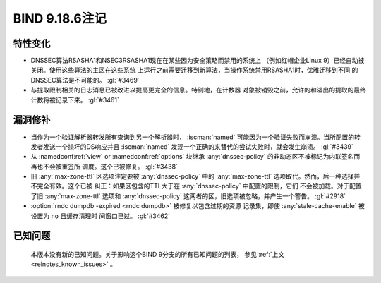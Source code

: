 .. Copyright (C) Internet Systems Consortium, Inc. ("ISC")
..
.. SPDX-License-Identifier: MPL-2.0
..
.. This Source Code Form is subject to the terms of the Mozilla Public
.. License, v. 2.0.  If a copy of the MPL was not distributed with this
.. file, you can obtain one at https://mozilla.org/MPL/2.0/.
..
.. See the COPYRIGHT file distributed with this work for additional
.. information regarding copyright ownership.

BIND 9.18.6注记
---------------

特性变化
~~~~~~~~

- DNSSEC算法RSASHA1和NSEC3RSASHA1现在在某些因为安全策略而禁用的系统上
  （例如红帽企业Linux 9）已经自动被关闭。使用这些算法的主区在这些系统
  上运行之前需要迁移到新算法，当操作系统禁用RSASHA1时，优雅迁移到不同
  的DNSSEC算法是不可能的。 :gl:`#3469`

- 与提取限制相关的日志消息已被改进以提高更完全的信息。特别地，在计数器
  对象被销毁之前，允许的和溢出的提取的最终计数将被记录下来。
  :gl:`#3461`

漏洞修补
~~~~~~~~

- 当作为一个验证解析器转发所有查询到另一个解析器时， :iscman:`named`
  可能因为一个验证失败而崩溃。当所配置的转发者发送一个损坏的DS响应并且
  :iscman:`named` 发现一个正确的来替代的尝试失败时，就会发生崩溃。
  :gl:`#3439`

- 从 :namedconf:ref:`view` or :namedconf:ref:`options` 块继承
  :any:`dnssec-policy` 的非动态区不被标记为内联签名而再也不会被重签所
  调度。这个已被修复。 :gl:`#3438`

- 旧 :any:`max-zone-ttl` 区选项注定要被 :any:`dnssec-policy` 中的
  :any:`max-zone-ttl` 选项取代。然而，后一种选择并不完全有效。这个已被
  纠正：如果区包含的TTL大于在 :any:`dnssec-policy` 中配置的限制，它们
  不会被加载。对于配置了旧 :any:`max-zone-ttl` 选项和
  :any:`dnssec-policy` 这两者的区，旧选项被忽略，并产生一个警告。
  :gl:`#2918`

- :option:`rndc dumpdb -expired <rndc dumpdb>` 被修复以包含过期的资源
  记录集，即使 :any:`stale-cache-enable` 被设置为 ``no`` 且缓存清理时
  间窗口已过。 :gl:`#3462`

已知问题
~~~~~~~~

  本版本没有新的已知问题。关于影响这个BIND 9分支的所有已知问题的列表，
  参见 :ref:`上文 <relnotes_known_issues>` 。
